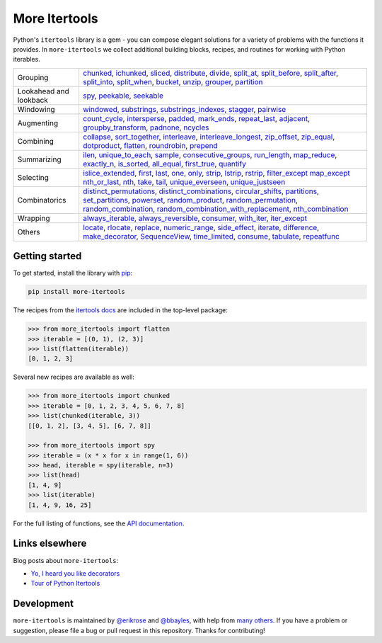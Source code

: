 ==============
More Itertools
==============

.. image:: https://readthedocs.org/projects/more-itertools/badge/?version=latest
  :target: https://more-itertools.readthedocs.io/en/stable/

Python's ``itertools`` library is a gem - you can compose elegant solutions
for a variety of problems with the functions it provides. In ``more-itertools``
we collect additional building blocks, recipes, and routines for working with
Python iterables.

+------------------------+----------------------------------------------------------------------------------------------------------------------------------------------------------------------------------------------------------------------+
| Grouping               | `chunked <https://more-itertools.readthedocs.io/en/stable/api.html#more_itertools.chunked>`_,                                                                                                                        |
|                        | `ichunked <https://more-itertools.readthedocs.io/en/stable/api.html#more_itertools.ichunked>`_,                                                                                                                      |
|                        | `sliced <https://more-itertools.readthedocs.io/en/stable/api.html#more_itertools.sliced>`_,                                                                                                                          |
|                        | `distribute <https://more-itertools.readthedocs.io/en/stable/api.html#more_itertools.distribute>`_,                                                                                                                  |
|                        | `divide <https://more-itertools.readthedocs.io/en/stable/api.html#more_itertools.divide>`_,                                                                                                                          |
|                        | `split_at <https://more-itertools.readthedocs.io/en/stable/api.html#more_itertools.split_at>`_,                                                                                                                      |
|                        | `split_before <https://more-itertools.readthedocs.io/en/stable/api.html#more_itertools.split_before>`_,                                                                                                              |
|                        | `split_after <https://more-itertools.readthedocs.io/en/stable/api.html#more_itertools.split_after>`_,                                                                                                                |
|                        | `split_into <https://more-itertools.readthedocs.io/en/stable/api.html#more_itertools.split_into>`_,                                                                                                                  |
|                        | `split_when <https://more-itertools.readthedocs.io/en/stable/api.html#more_itertools.split_when>`_,                                                                                                                  |
|                        | `bucket <https://more-itertools.readthedocs.io/en/stable/api.html#more_itertools.bucket>`_,                                                                                                                          |
|                        | `unzip <https://more-itertools.readthedocs.io/en/stable/api.html#more_itertools.unzip>`_,                                                                                                                            |
|                        | `grouper <https://more-itertools.readthedocs.io/en/stable/api.html#more_itertools.grouper>`_,                                                                                                                        |
|                        | `partition <https://more-itertools.readthedocs.io/en/stable/api.html#more_itertools.partition>`_                                                                                                                     |
+------------------------+----------------------------------------------------------------------------------------------------------------------------------------------------------------------------------------------------------------------+
| Lookahead and lookback | `spy <https://more-itertools.readthedocs.io/en/stable/api.html#more_itertools.spy>`_,                                                                                                                                |
|                        | `peekable <https://more-itertools.readthedocs.io/en/stable/api.html#more_itertools.peekable>`_,                                                                                                                      |
|                        | `seekable <https://more-itertools.readthedocs.io/en/stable/api.html#more_itertools.seekable>`_                                                                                                                       |
+------------------------+----------------------------------------------------------------------------------------------------------------------------------------------------------------------------------------------------------------------+
| Windowing              | `windowed <https://more-itertools.readthedocs.io/en/stable/api.html#more_itertools.windowed>`_,                                                                                                                      |
|                        | `substrings <https://more-itertools.readthedocs.io/en/stable/api.html#more_itertools.substrings>`_,                                                                                                                  |
|                        | `substrings_indexes <https://more-itertools.readthedocs.io/en/stable/api.html#more_itertools.substrings_indexes>`_,                                                                                                  |
|                        | `stagger <https://more-itertools.readthedocs.io/en/stable/api.html#more_itertools.stagger>`_,                                                                                                                        |
|                        | `pairwise <https://more-itertools.readthedocs.io/en/stable/api.html#more_itertools.pairwise>`_                                                                                                                       |
+------------------------+----------------------------------------------------------------------------------------------------------------------------------------------------------------------------------------------------------------------+
| Augmenting             | `count_cycle <https://more-itertools.readthedocs.io/en/stable/api.html#more_itertools.count_cycle>`_,                                                                                                                |
|                        | `intersperse <https://more-itertools.readthedocs.io/en/stable/api.html#more_itertools.intersperse>`_,                                                                                                                |
|                        | `padded <https://more-itertools.readthedocs.io/en/stable/api.html#more_itertools.padded>`_,                                                                                                                          |
|                        | `mark_ends <https://more-itertools.readthedocs.io/en/stable/api.html#more_itertools.mark_ends>`_,                                                                                                                    |
|                        | `repeat_last <https://more-itertools.readthedocs.io/en/stable/api.html#more_itertools.repeat_last>`_,                                                                                                                |
|                        | `adjacent <https://more-itertools.readthedocs.io/en/stable/api.html#more_itertools.adjacent>`_,                                                                                                                      |
|                        | `groupby_transform <https://more-itertools.readthedocs.io/en/stable/api.html#more_itertools.groupby_transform>`_,                                                                                                    |
|                        | `padnone <https://more-itertools.readthedocs.io/en/stable/api.html#more_itertools.padnone>`_,                                                                                                                        |
|                        | `ncycles <https://more-itertools.readthedocs.io/en/stable/api.html#more_itertools.ncycles>`_                                                                                                                         |
+------------------------+----------------------------------------------------------------------------------------------------------------------------------------------------------------------------------------------------------------------+
| Combining              | `collapse <https://more-itertools.readthedocs.io/en/stable/api.html#more_itertools.collapse>`_,                                                                                                                      |
|                        | `sort_together <https://more-itertools.readthedocs.io/en/stable/api.html#more_itertools.sort_together>`_,                                                                                                            |
|                        | `interleave <https://more-itertools.readthedocs.io/en/stable/api.html#more_itertools.interleave>`_,                                                                                                                  |
|                        | `interleave_longest <https://more-itertools.readthedocs.io/en/stable/api.html#more_itertools.interleave_longest>`_,                                                                                                  |
|                        | `zip_offset <https://more-itertools.readthedocs.io/en/stable/api.html#more_itertools.zip_offset>`_,                                                                                                                  |
|                        | `zip_equal <https://more-itertools.readthedocs.io/en/stable/api.html#more_itertools.zip_equal>`_,                                                                                                                    |
|                        | `dotproduct <https://more-itertools.readthedocs.io/en/stable/api.html#more_itertools.dotproduct>`_,                                                                                                                  |
|                        | `flatten <https://more-itertools.readthedocs.io/en/stable/api.html#more_itertools.flatten>`_,                                                                                                                        |
|                        | `roundrobin <https://more-itertools.readthedocs.io/en/stable/api.html#more_itertools.roundrobin>`_,                                                                                                                  |
|                        | `prepend <https://more-itertools.readthedocs.io/en/stable/api.html#more_itertools.prepend>`_                                                                                                                         |
+------------------------+----------------------------------------------------------------------------------------------------------------------------------------------------------------------------------------------------------------------+
| Summarizing            | `ilen <https://more-itertools.readthedocs.io/en/stable/api.html#more_itertools.ilen>`_,                                                                                                                              |
|                        | `unique_to_each <https://more-itertools.readthedocs.io/en/stable/api.html#more_itertools.unique_to_each>`_,                                                                                                          |
|                        | `sample <https://more-itertools.readthedocs.io/en/stable/api.html#more_itertools.sample>`_,                                                                                                                          |
|                        | `consecutive_groups <https://more-itertools.readthedocs.io/en/stable/api.html#more_itertools.consecutive_groups>`_,                                                                                                  |
|                        | `run_length <https://more-itertools.readthedocs.io/en/stable/api.html#more_itertools.run_length>`_,                                                                                                                  |
|                        | `map_reduce <https://more-itertools.readthedocs.io/en/stable/api.html#more_itertools.map_reduce>`_,                                                                                                                  |
|                        | `exactly_n <https://more-itertools.readthedocs.io/en/stable/api.html#more_itertools.exactly_n>`_,                                                                                                                    |
|                        | `is_sorted <https://more-itertools.readthedocs.io/en/stable/api.html#more_itertools.is_sorted>`_,                                                                                                                    |
|                        | `all_equal <https://more-itertools.readthedocs.io/en/stable/api.html#more_itertools.all_equal>`_,                                                                                                                    |
|                        | `first_true <https://more-itertools.readthedocs.io/en/stable/api.html#more_itertools.first_true>`_,                                                                                                                  |
|                        | `quantify <https://more-itertools.readthedocs.io/en/stable/api.html#more_itertools.quantify>`_                                                                                                                       |
+------------------------+----------------------------------------------------------------------------------------------------------------------------------------------------------------------------------------------------------------------+
| Selecting              | `islice_extended <https://more-itertools.readthedocs.io/en/stable/api.html#more_itertools.islice_extended>`_,                                                                                                        |
|                        | `first <https://more-itertools.readthedocs.io/en/stable/api.html#more_itertools.first>`_,                                                                                                                            |
|                        | `last <https://more-itertools.readthedocs.io/en/stable/api.html#more_itertools.last>`_,                                                                                                                              |
|                        | `one <https://more-itertools.readthedocs.io/en/stable/api.html#more_itertools.one>`_,                                                                                                                                |
|                        | `only <https://more-itertools.readthedocs.io/en/stable/api.html#more_itertools.only>`_,                                                                                                                              |
|                        | `strip <https://more-itertools.readthedocs.io/en/stable/api.html#more_itertools.strip>`_,                                                                                                                            |
|                        | `lstrip <https://more-itertools.readthedocs.io/en/stable/api.html#more_itertools.lstrip>`_,                                                                                                                          |
|                        | `rstrip <https://more-itertools.readthedocs.io/en/stable/api.html#more_itertools.rstrip>`_,                                                                                                                          |
|                        | `filter_except <https://more-itertools.readthedocs.io/en/stable/api.html#more_itertools.filter_except>`_                                                                                                             |
|                        | `map_except <https://more-itertools.readthedocs.io/en/stable/api.html#more_itertools.map_except>`_                                                                                                                   |
|                        | `nth_or_last <https://more-itertools.readthedocs.io/en/stable/api.html#more_itertools.nth_or_last>`_,                                                                                                                |
|                        | `nth <https://more-itertools.readthedocs.io/en/stable/api.html#more_itertools.nth>`_,                                                                                                                                |
|                        | `take <https://more-itertools.readthedocs.io/en/stable/api.html#more_itertools.take>`_,                                                                                                                              |
|                        | `tail <https://more-itertools.readthedocs.io/en/stable/api.html#more_itertools.tail>`_,                                                                                                                              |
|                        | `unique_everseen <https://more-itertools.readthedocs.io/en/stable/api.html#more_itertoo ls.unique_everseen>`_,                                                                                                       |
|                        | `unique_justseen <https://more-itertools.readthedocs.io/en/stable/api.html#more_itertools.unique_justseen>`_                                                                                                         |
+------------------------+----------------------------------------------------------------------------------------------------------------------------------------------------------------------------------------------------------------------+
| Combinatorics          | `distinct_permutations <https://more-itertools.readthedocs.io/en/stable/api.html#more_itertools.distinct_permutations>`_,                                                                                            |
|                        | `distinct_combinations <https://more-itertools.readthedocs.io/en/stable/api.html#more_itertools.distinct_combinations>`_,                                                                                            |
|                        | `circular_shifts <https://more-itertools.readthedocs.io/en/stable/api.html#more_itertools.circular_shifts>`_,                                                                                                        |
|                        | `partitions <https://more-itertools.readthedocs.io/en/stable/api.html#more_itertools.partitions>`_,                                                                                                                  |
|                        | `set_partitions <https://more-itertools.readthedocs.io/en/stable/api.html#more_itertools.set_partitions>`_,                                                                                                          |
|                        | `powerset <https://more-itertools.readthedocs.io/en/stable/api.html#more_itertools.powerset>`_,                                                                                                                      |
|                        | `random_product <https://more-itertools.readthedocs.io/en/stable/api.html#more_itertools.random_product>`_,                                                                                                          |
|                        | `random_permutation <https://more-itertools.readthedocs.io/en/stable/api.html#more_itertools.random_permutation>`_,                                                                                                  |
|                        | `random_combination <https://more-itertools.readthedocs.io/en/stable/api.html#more_itertools.random_combination>`_,                                                                                                  |
|                        | `random_combination_with_replacement <https://more-itertools.readthedocs.io/en/stable/api.html#more_itertools.random_combination_with_replacement>`_,                                                                |
|                        | `nth_combination <https://more-itertools.readthedocs.io/en/stable/api.html#more_itertools.nth_combination>`_                                                                                                         |
+------------------------+----------------------------------------------------------------------------------------------------------------------------------------------------------------------------------------------------------------------+
| Wrapping               | `always_iterable <https://more-itertools.readthedocs.io/en/stable/api.html#more_itertools.always_iterable>`_,                                                                                                        |
|                        | `always_reversible <https://more-itertools.readthedocs.io/en/stable/api.html#more_itertools.always_reversible>`_,                                                                                                    |
|                        | `consumer <https://more-itertools.readthedocs.io/en/stable/api.html#more_itertools.consumer>`_,                                                                                                                      |
|                        | `with_iter <https://more-itertools.readthedocs.io/en/stable/api.html#more_itertools.with_iter>`_,                                                                                                                    |
|                        | `iter_except <https://more-itertools.readthedocs.io/en/stable/api.html#more_itertools.iter_except>`_                                                                                                                 |
+------------------------+----------------------------------------------------------------------------------------------------------------------------------------------------------------------------------------------------------------------+
| Others                 | `locate <https://more-itertools.readthedocs.io/en/stable/api.html#more_itertools.locate>`_,                                                                                                                          |
|                        | `rlocate <https://more-itertools.readthedocs.io/en/stable/api.html#more_itertools.rlocate>`_,                                                                                                                        |
|                        | `replace <https://more-itertools.readthedocs.io/en/stable/api.html#more_itertools.replace>`_,                                                                                                                        |
|                        | `numeric_range <https://more-itertools.readthedocs.io/en/stable/api.html#more_itertools.numeric_range>`_,                                                                                                            |
|                        | `side_effect <https://more-itertools.readthedocs.io/en/stable/api.html#more_itertools.side_effect>`_,                                                                                                                |
|                        | `iterate <https://more-itertools.readthedocs.io/en/stable/api.html#more_itertools.iterate>`_,                                                                                                                        |
|                        | `difference <https://more-itertools.readthedocs.io/en/stable/api.html#more_itertools.difference>`_,                                                                                                                  |
|                        | `make_decorator <https://more-itertools.readthedocs.io/en/stable/api.html#more_itertools.make_decorator>`_,                                                                                                          |
|                        | `SequenceView <https://more-itertools.readthedocs.io/en/stable/api.html#more_itertools.SequenceView>`_,                                                                                                              |
|                        | `time_limited <https://more-itertools.readthedocs.io/en/stable/api.html#more_itertools.time_limited>`_,                                                                                                              |
|                        | `consume <https://more-itertools.readthedocs.io/en/stable/api.html#more_itertools.consume>`_,                                                                                                                        |
|                        | `tabulate <https://more-itertools.readthedocs.io/en/stable/api.html#more_itertools.tabulate>`_,                                                                                                                      |
|                        | `repeatfunc <https://more-itertools.readthedocs.io/en/stable/api.html#more_itertools.repeatfunc>`_                                                                                                                   |
+------------------------+----------------------------------------------------------------------------------------------------------------------------------------------------------------------------------------------------------------------+


Getting started
===============

To get started, install the library with `pip <https://pip.pypa.io/en/stable/>`_:

.. code-block:: shell

    pip install more-itertools

The recipes from the `itertools docs <https://docs.python.org/3/library/itertools.html#itertools-recipes>`_
are included in the top-level package:

.. code-block:: python

    >>> from more_itertools import flatten
    >>> iterable = [(0, 1), (2, 3)]
    >>> list(flatten(iterable))
    [0, 1, 2, 3]

Several new recipes are available as well:

.. code-block:: python

    >>> from more_itertools import chunked
    >>> iterable = [0, 1, 2, 3, 4, 5, 6, 7, 8]
    >>> list(chunked(iterable, 3))
    [[0, 1, 2], [3, 4, 5], [6, 7, 8]]

    >>> from more_itertools import spy
    >>> iterable = (x * x for x in range(1, 6))
    >>> head, iterable = spy(iterable, n=3)
    >>> list(head)
    [1, 4, 9]
    >>> list(iterable)
    [1, 4, 9, 16, 25]



For the full listing of functions, see the `API documentation <https://more-itertools.readthedocs.io/en/stable/api.html>`_.


Links elsewhere
===============

Blog posts about ``more-itertools``:

* `Yo, I heard you like decorators <https://bbayles.com/index/decorator_factory>`__
* `Tour of Python Itertools <https://martinheinz.dev/blog/16>`__


Development
===========

``more-itertools`` is maintained by `@erikrose <https://github.com/erikrose>`_
and `@bbayles <https://github.com/bbayles>`_, with help from `many others <https://github.com/more-itertools/more-itertools/graphs/contributors>`_.
If you have a problem or suggestion, please file a bug or pull request in this
repository. Thanks for contributing!
